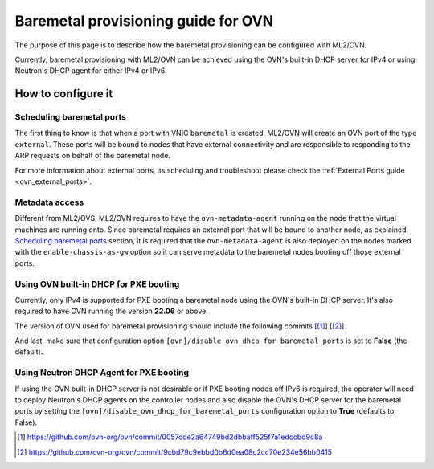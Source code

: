.. _ovn_baremetal:

====================================
Baremetal provisioning guide for OVN
====================================

The purpose of this page is to describe how the baremetal provisioning
can be configured with ML2/OVN.

Currently, baremetal provisioning with ML2/OVN can be achieved using
the OVN's built-in DHCP server for IPv4 or using Neutron's DHCP agent
for either IPv4 or IPv6.

How to configure it
-------------------

Scheduling baremetal ports
~~~~~~~~~~~~~~~~~~~~~~~~~~

The first thing to know is that when a port with VNIC ``baremetal`` is
created, ML2/OVN will create an OVN port of the type ``external``. These
ports will be bound to nodes that have external connectivity and are
responsible to responding to the ARP requests on behalf of the baremetal
node.

For more information about external ports, its scheduling and
troubleshoot please check the :ref:`External Ports guide
<ovn_external_ports>`.

Metadata access
~~~~~~~~~~~~~~~

Different from ML2/OVS, ML2/OVN requires to have the
``ovn-metadata-agent`` running on the node that the virtual machines
are running onto. Since baremetal requires an external port that will
be bound to another node, as explained `Scheduling baremetal ports`_
section, it is required that the ``ovn-metadata-agent`` is also deployed
on the nodes marked with the ``enable-chassis-as-gw`` option so it can
serve metadata to the baremetal nodes booting off those external ports.

Using OVN built-in DHCP for PXE booting
~~~~~~~~~~~~~~~~~~~~~~~~~~~~~~~~~~~~~~~

Currently, only IPv4 is supported for PXE booting a baremetal node using
the OVN's built-in DHCP server. It's also required to have OVN running
the version **22.06** or above.

The version of OVN used for baremetal provisioning should include the
following commits [[#]_] [[#]_].

And last, make sure that configuration option
``[ovn]/disable_ovn_dhcp_for_baremetal_ports`` is set to **False**
(the default).

Using Neutron DHCP Agent for PXE booting
~~~~~~~~~~~~~~~~~~~~~~~~~~~~~~~~~~~~~~~~

If using the OVN built-in DHCP server is not desirable or if
PXE booting nodes off IPv6 is required, the operator will need
to deploy Neutron's DHCP agents on the controller nodes and also
disable the OVN's DHCP server for the baremetal ports by setting the
``[ovn]/disable_ovn_dhcp_for_baremetal_ports`` configuration option to
**True** (defaults to False).

.. [#] https://github.com/ovn-org/ovn/commit/0057cde2a64749bd2dbbaff525f7a1edccbd9c8a
.. [#] https://github.com/ovn-org/ovn/commit/9cbd79c9ebbd0b6d0ea08c2cc70e234e56bb0415
